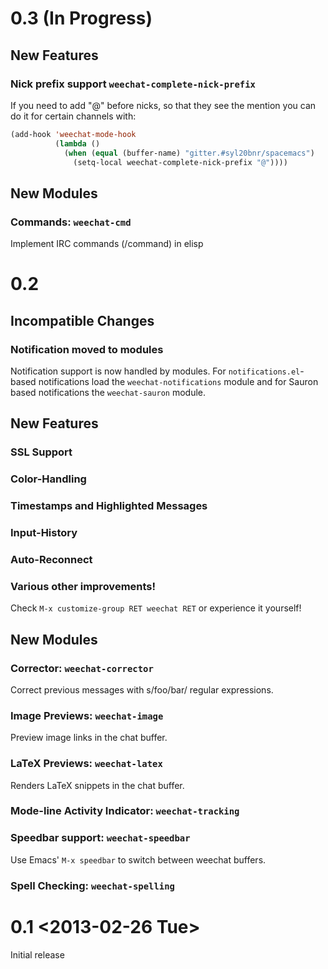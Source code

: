 # -*- mode:org; mode:auto-fill; fill-column:80; coding:utf-8; -*-
* 0.3 (In Progress)
** New Features
*** Nick prefix support  =weechat-complete-nick-prefix=
    If you need to add "@" before nicks, so that they see the mention you can
    do it for certain channels with:

    #+begin_src emacs-lisp
    (add-hook 'weechat-mode-hook
              (lambda ()
                (when (equal (buffer-name) "gitter.#syl20bnr/spacemacs")
                  (setq-local weechat-complete-nick-prefix "@"))))
    #+end_src

** New Modules
*** Commands: =weechat-cmd=
    Implement IRC commands (/command) in elisp

* 0.2
** Incompatible Changes
*** Notification moved to modules
    Notification support is now handled by modules.  For =notifications.el=-based
    notifications load the =weechat-notifications= module and for Sauron based
    notifications the =weechat-sauron= module.
** New Features
*** SSL Support
*** Color-Handling
*** Timestamps and Highlighted Messages
*** Input-History
*** Auto-Reconnect
*** Various other improvements!
    Check =M-x customize-group RET weechat RET= or experience it yourself!
** New Modules
*** Corrector: =weechat-corrector=
    Correct previous messages with s/foo/bar/ regular expressions.
*** Image Previews: =weechat-image=
    Preview image links in the chat buffer.
*** LaTeX Previews: =weechat-latex=
    Renders LaTeX snippets in the chat buffer.
*** Mode-line Activity Indicator: =weechat-tracking=
*** Speedbar support: =weechat-speedbar=
    Use Emacs' =M-x speedbar= to switch between weechat buffers.
*** Spell Checking: =weechat-spelling=
* 0.1 <2013-02-26 Tue>
  Initial release
